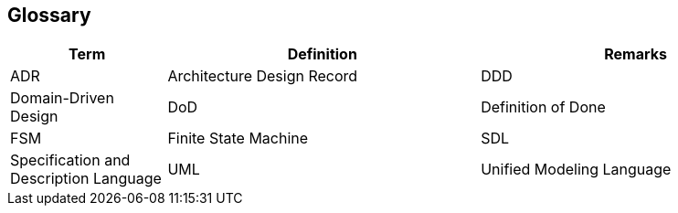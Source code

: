 ifndef::imagesdir[:imagesdir: ./pics]

[[section-glossary]]
== Glossary

[cols="1,2,2" options="header"]
|===
|Term |Definition|Remarks

|ADR|Architecture Design Record
|DDD|Domain-Driven Design
|DoD|Definition of Done
|FSM|Finite State Machine
|SDL|Specification and Description Language
|UML|Unified Modeling Language
|===
